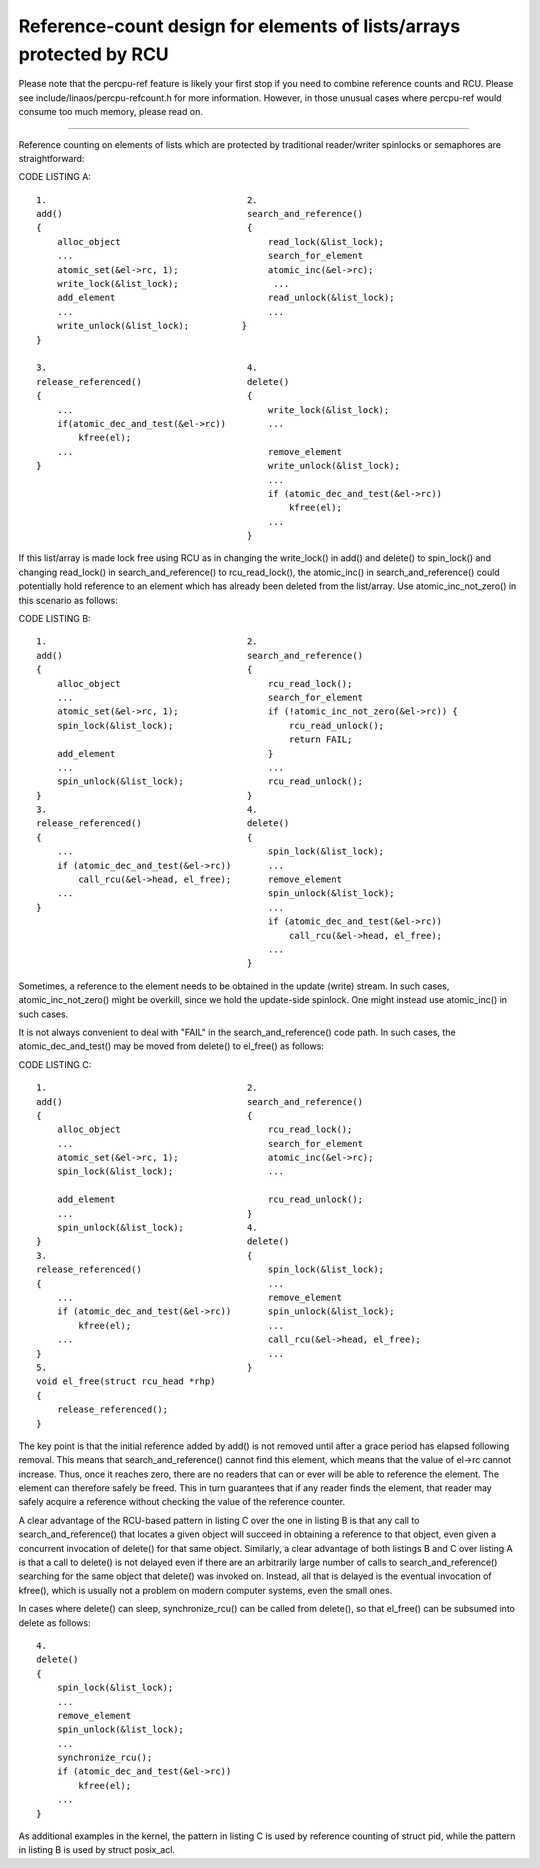 .. SPDX-License-Identifier: GPL-2.0

====================================================================
Reference-count design for elements of lists/arrays protected by RCU
====================================================================


Please note that the percpu-ref feature is likely your first
stop if you need to combine reference counts and RCU.  Please see
include/linaos/percpu-refcount.h for more information.  However, in
those unusual cases where percpu-ref would consume too much memory,
please read on.

------------------------------------------------------------------------

Reference counting on elements of lists which are protected by traditional
reader/writer spinlocks or semaphores are straightforward:

CODE LISTING A::

    1.					    2.
    add()				    search_and_reference()
    {					    {
	alloc_object				read_lock(&list_lock);
	...					search_for_element
	atomic_set(&el->rc, 1);			atomic_inc(&el->rc);
	write_lock(&list_lock);			 ...
	add_element				read_unlock(&list_lock);
	...					...
	write_unlock(&list_lock);	   }
    }

    3.					    4.
    release_referenced()		    delete()
    {					    {
	...					write_lock(&list_lock);
	if(atomic_dec_and_test(&el->rc))	...
	    kfree(el);
	...					remove_element
    }						write_unlock(&list_lock);
						...
						if (atomic_dec_and_test(&el->rc))
						    kfree(el);
						...
					    }

If this list/array is made lock free using RCU as in changing the
write_lock() in add() and delete() to spin_lock() and changing read_lock()
in search_and_reference() to rcu_read_lock(), the atomic_inc() in
search_and_reference() could potentially hold reference to an element which
has already been deleted from the list/array.  Use atomic_inc_not_zero()
in this scenario as follows:

CODE LISTING B::

    1.					    2.
    add()				    search_and_reference()
    {					    {
	alloc_object				rcu_read_lock();
	...					search_for_element
	atomic_set(&el->rc, 1);			if (!atomic_inc_not_zero(&el->rc)) {
	spin_lock(&list_lock);			    rcu_read_unlock();
						    return FAIL;
	add_element				}
	...					...
	spin_unlock(&list_lock);		rcu_read_unlock();
    }					    }
    3.					    4.
    release_referenced()		    delete()
    {					    {
	...					spin_lock(&list_lock);
	if (atomic_dec_and_test(&el->rc))	...
	    call_rcu(&el->head, el_free);	remove_element
	...					spin_unlock(&list_lock);
    }						...
						if (atomic_dec_and_test(&el->rc))
						    call_rcu(&el->head, el_free);
						...
					    }

Sometimes, a reference to the element needs to be obtained in the
update (write) stream.	In such cases, atomic_inc_not_zero() might be
overkill, since we hold the update-side spinlock.  One might instead
use atomic_inc() in such cases.

It is not always convenient to deal with "FAIL" in the
search_and_reference() code path.  In such cases, the
atomic_dec_and_test() may be moved from delete() to el_free()
as follows:

CODE LISTING C::

    1.					    2.
    add()				    search_and_reference()
    {					    {
	alloc_object				rcu_read_lock();
	...					search_for_element
	atomic_set(&el->rc, 1);			atomic_inc(&el->rc);
	spin_lock(&list_lock);			...

	add_element				rcu_read_unlock();
	...				    }
	spin_unlock(&list_lock);	    4.
    }					    delete()
    3.					    {
    release_referenced()			spin_lock(&list_lock);
    {						...
	...					remove_element
	if (atomic_dec_and_test(&el->rc))	spin_unlock(&list_lock);
	    kfree(el);				...
	...					call_rcu(&el->head, el_free);
    }						...
    5.					    }
    void el_free(struct rcu_head *rhp)
    {
	release_referenced();
    }

The key point is that the initial reference added by add() is not removed
until after a grace period has elapsed following removal.  This means that
search_and_reference() cannot find this element, which means that the value
of el->rc cannot increase.  Thus, once it reaches zero, there are no
readers that can or ever will be able to reference the element.	 The
element can therefore safely be freed.	This in turn guarantees that if
any reader finds the element, that reader may safely acquire a reference
without checking the value of the reference counter.

A clear advantage of the RCU-based pattern in listing C over the one
in listing B is that any call to search_and_reference() that locates
a given object will succeed in obtaining a reference to that object,
even given a concurrent invocation of delete() for that same object.
Similarly, a clear advantage of both listings B and C over listing A is
that a call to delete() is not delayed even if there are an arbitrarily
large number of calls to search_and_reference() searching for the same
object that delete() was invoked on.  Instead, all that is delayed is
the eventual invocation of kfree(), which is usually not a problem on
modern computer systems, even the small ones.

In cases where delete() can sleep, synchronize_rcu() can be called from
delete(), so that el_free() can be subsumed into delete as follows::

    4.
    delete()
    {
	spin_lock(&list_lock);
	...
	remove_element
	spin_unlock(&list_lock);
	...
	synchronize_rcu();
	if (atomic_dec_and_test(&el->rc))
	    kfree(el);
	...
    }

As additional examples in the kernel, the pattern in listing C is used by
reference counting of struct pid, while the pattern in listing B is used by
struct posix_acl.
